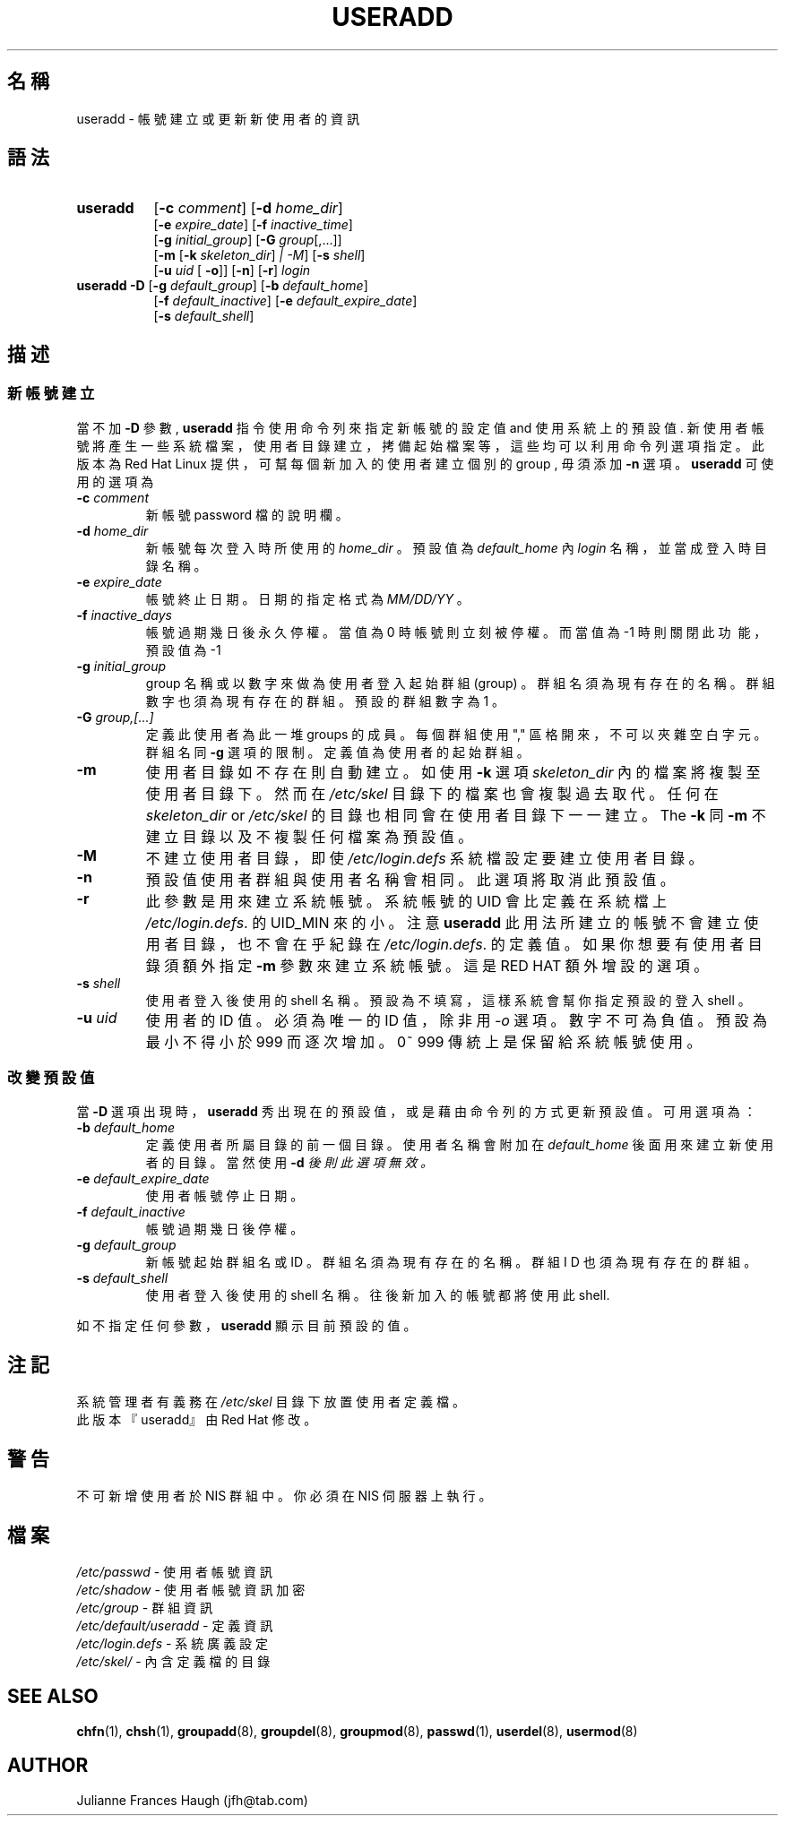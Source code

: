 .\" $Id$
.\" SPDX-FileCopyrightText: 1991 \- 1994, Julianne Frances Haugh
.\" SPDX-License-Identifier: BSD-3-Clause
.TH USERADD 8
.SH 名 稱
useradd \- 帳 號 建 立 或 更 新 新 使 用 者 的 資 訊
.SH 語 法
.TP 8
.B useradd
.\" .RB [ \-A
.\" .RI { method | \fBDEFAULT\fR "},... ]"
.RB [ \-c
.IR comment ]
.RB [ \-d
.IR home_dir ]
.br
.RB [ \-e
.IR expire_date ]
.RB [ \-f
.IR inactive_time ]
.br
.RB [ \-g
.IR initial_group ]
.RB [ \-G
.IR group [,...]]
.br
.RB [ \-m " [" \-k
.IR skeleton_dir ] " |" " " \-M ]
.RB [ \-s
.IR shell ]
.br
.RB [ \-u
.IR uid " ["
.BR \-o ]]
.RB [ \-n ]
.RB [ \-r ]
.I login
.TP 8
\fBuseradd\fR \fB\-D\fR [\fB\-g\fR \fIdefault_group\fR] [\fB\-b\fR \fIdefault_home\fR]
.br
[\fB\-f\fR \fIdefault_inactive\fR] [\fB\-e\fR \fIdefault_expire_date\fR]
.br
[\fB\-s\fR \fIdefault_shell\fR]
.SH 描 述
.SS 新 帳 號 建 立
當 不 加 \fB\-D\fR 參 數 , \fBuseradd\fR 指 令 使 用 命 令 列 來 指 定
新 帳 號 的 設 定 值 and 使 用 系 統 上 的 預 設 值 .
新 使 用 者 帳 號 將 產 生 一 些 系 統 檔 案 ， 使 用 者 目 錄 建 立 ，
拷 備 起 始 檔 案 等
， 這 些 均 可 以 利 用 命 令列 選 項 指 定 。 此 版 本 為 Red Hat Linux 提 供
， 可 幫 每 個 新 加 入 的 使 用 者 建 立 個 別 的 group , 毋 須 添 加 \fB\-n\fR
選 項 。  
\fBuseradd\fR 可 使 用 的 選 項 為
.IP "\fB\-c\fR \fIcomment\fR"
新 帳 號 password 檔 的 說 明 欄 。 
.IP "\fB\-d\fR \fIhome_dir\fR"
新 帳 號 每 次 登 入 時 所 使 用 的 \fIhome_dir\fR 。 
預 設 值 為 \fIdefault_home\fR 內 \fIlogin\fR 名 稱 ， 並 當 成 登 入 時 目 錄 
名 稱 。
.IP "\fB\-e\fR \fIexpire_date\fR"
帳 號 終 止 日 期 。 日 期 的 指 定 格 式 為 \fIMM/DD/YY\fR 。
.IP "\fB\-f\fR \fIinactive_days\fR"
帳 號 過 期 幾 日 後 永 久 停 權 。
當 值 為 0 時 帳 號 則 立 刻 被 停 權 。
而 當 值 為 \-1 時 則 關 閉 此 功\ 能 ， 預 設 值 為 \-1
.IP "\fB\-g\fR \fIinitial_group\fR"
group 名 稱 或 以 數 字 來 做 為 使 用 者 登 入 起 始 群 組 (group) 。
群 組 名 須 為 現 有 存 在 的 名 稱 。
群 組 數 字 也 須 為 現 有 存 在 的 群 組 。
預 設 的 群 組 數 字 為 1 。
.IP "\fB\-G\fR \fIgroup,[...]\fR"
定 義 此 使 用 者 為 此 一 堆 groups 的 成 員 。
每 個 群 組 使 用 "," 區 格 開 來 ， 不 可 以 夾 雜 空 白 字 元 。
 群 組 名 同 \fB\-g\fR 選 項 的 限 制 。
定 義 值 為 使用 者 的 起 始 群 組 。
.IP \fB\-m\fR
使 用 者 目 錄 如 不 存 在 則 自 動 建 立 。
如 使 用 \fB\-k\fR 選 項 \fIskeleton_dir\fR 內 的 檔 案 將 複 製 至 使 用 者 目 
錄 下 。
然 而 在 \fI/etc/skel\fR 目 錄 下 的 檔 案 也 會 複 製 過 去 取 代 。
任 何 在 \fIskeleton_dir\fR or \fI/etc/skel\fR 的 目 錄 也 相 同 會 在 使 用 者
目 錄 下 一 一 建 立 。
The \fB\-k\fR 同 \fB\-m\fR
不 建 立 目 錄 以 及 不 複 製 任 何 檔 案 為 預 設 值 。
.IP \fB\-M\fR
不 建 立 使 用 者 目 錄 ， 即 使 \fI/etc/login.defs\fR 系 統 檔 設 定 要 建 
立 使 用 者 目 錄 。
.IP \fB\-n\fR
預 設 值 使 用 者 群 組 與 使 用 者 名 稱 會 相 同 。 此 選 項 將 取 消 此 預 
設 值 。
.IP \fB\-r\fR
此 參 數 是 用 來 建 立 系 統 帳 號 。 系 統 帳 號 的 UID 會 比 定 義 在 系
統 檔 上 \fI/etc/login.defs\fR.
的 UID_MIN 來 的 小 。 注 意 \fBuseradd\fR 此 用 法 所 建 立 的 帳 號 不 會
建 立 使 用 者 目 錄
， 也 不 會 在 乎 紀 錄 在 \fI/etc/login.defs\fR. 的 定 義 值 。
如 果 你 想 要 有 使 用 者 目 錄 須 額 外 指 定 \fB\-m\fR 參 數 來 建 立 系 
統 帳 號 。
這 是 RED HAT 額 外 增 設 的 選 項 。
.IP "\fB\-s\fR \fIshell\fR"
使 用 者 登 入 後 使 用 的 shell 名 稱 。
預 設 為 不 填 寫 ， 這 樣 系 統 會 幫 你 指 定 預 設 的 登 入 shell 。
.IP "\fB\-u\fR \fIuid\fR"
使 用 者 的 ID 值 。 必 須 為 唯 一 的 ID 值 ， 除 非 用 \fI\-o\fR 選 項 。
數 字 不 可 為 負 值。預 設 為 最 小 不 得 小 於 999 而 逐 次 增 加 。
0~ 999 傳 統 上 是 保 留 給 系 統 帳 號 使 用 。

.SS 改 變 預 設 值
當 \fB\-D\fR 選 項 出 現 時 ， \fBuseradd\fR 秀 出 現 在 的 預 設 值 ， 或 是 藉 
由
命 令 列 的 方 式 更 新 預 設 值 。
可 用 選 項 為 ：
.IP "\fB\-b\fR \fIdefault_home\fR"
定 義 使 用 者 所 屬 目 錄 的 前 一 個 目 錄 。
使 用 者 名 稱 會 附 加 在 \fIdefault_home\fR 後 面
用 來 建 立 新 使 用 者 的 目 錄 。
當 然 使 用 \fB\-d\fI 後 則 此 選 項 無 效 。
.IP "\fB\-e\fR \fIdefault_expire_date\fR"
使 用 者 帳 號 停 止 日 期 。
.IP "\fB\-f\fR \fIdefault_inactive\fR"
帳 號 過 期 幾 日 後 停 權 。
.IP "\fB\-g\fR \fIdefault_group\fR"
新 帳 號 起 始 群 組 名 或 ID 。
群 組 名 須 為 現 有 存 在 的 名 稱 。
群 組 I D 也 須 為 現 有 存 在 的 群 組 。
.IP "\fB\-s\fR \fIdefault_shell\fR"
使 用 者 登 入 後 使 用 的 shell 名 稱 。
往 後 新 加 入 的 帳 號 都 將 使 用 此 shell.
.PP
如 不 指 定 任 何 參 數 ， \fBuseradd\fR 顯 示 目 前 預 設 的 值 。
.SH 注 記 
系 統 管 理 者 有 義 務 在 \fI/etc/skel\fR 目 錄 下 放 置 使 用 者 定 義 檔 。
.br
此 版 本 『useradd』 由 Red Hat 修 改 。
.SH 警 告
不 可 新 增 使 用 者 於 NIS 群 組 中 。
你 必 須 在 NIS 伺 服 器 上 執 行 。
.SH 檔 案
\fI/etc/passwd\fR \- 使 用 者 帳 號 資 訊
.br
\fI/etc/shadow\fR \- 使 用 者 帳 號 資 訊 加 密
.br
\fI/etc/group\fR \- 群 組 資 訊
.br
\fI/etc/default/useradd\fR \- 定 義 資 訊
.br
\fI/etc/login.defs\fR \- 系 統 廣 義 設 定
.br
\fI/etc/skel/\fR \- 內 含 定 義 檔 的 目 錄
.SH SEE ALSO
.BR chfn (1),
.BR chsh (1),
.BR groupadd (8),
.BR groupdel (8),
.BR groupmod (8),
.BR passwd (1),
.BR userdel (8),
.BR usermod (8)
.SH AUTHOR
Julianne Frances Haugh (jfh@tab.com)
